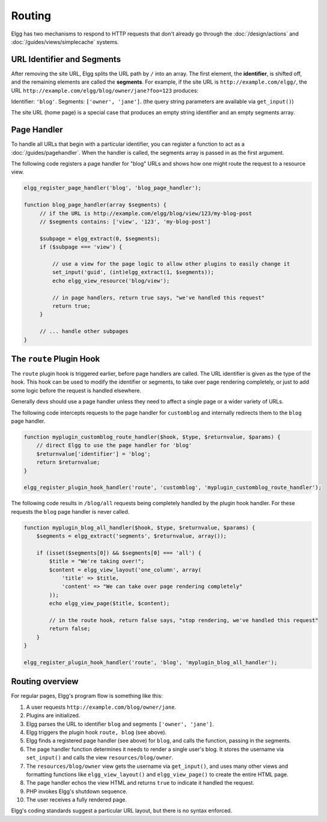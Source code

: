 Routing
#######

Elgg has two mechanisms to respond to HTTP requests that don't already go through the
:doc:`/design/actions` and :doc:`/guides/views/simplecache` systems.

URL Identifier and Segments
===========================

After removing the site URL, Elgg splits the URL path by ``/`` into an array. The first
element, the **identifier**, is shifted off, and the remaining elements are called the
**segments**. For example, if the site URL is ``http://example.com/elgg/``, the URL
``http://example.com/elgg/blog/owner/jane?foo=123`` produces:

Identifier: ``'blog'``. Segments: ``['owner', 'jane']``. (the query string parameters are
available via ``get_input()``)

The site URL (home page) is a special case that produces an empty string identifier and
an empty segments array.


Page Handler
============

To handle all URLs that begin with a particular identifier, you can register a function to
act as a :doc:`/guides/pagehandler`. When the handler is called, the segments array is
passed in as the first argument.

The following code registers a page handler for "blog" URLs and shows how one might route
the request to a resource view.

.. code:: php

   elgg_register_page_handler('blog', 'blog_page_handler');

   function blog_page_handler(array $segments) {
        // if the URL is http://example.com/elgg/blog/view/123/my-blog-post
        // $segments contains: ['view', '123', 'my-blog-post']

        $subpage = elgg_extract(0, $segments);
        if ($subpage === 'view') {

            // use a view for the page logic to allow other plugins to easily change it
            set_input('guid', (int)elgg_extract(1, $segments));
            echo elgg_view_resource('blog/view');

            // in page handlers, return true says, "we've handled this request"
            return true;
        }

        // ... handle other subpages
   }


The ``route`` Plugin Hook
=========================

The ``route`` plugin hook is triggered earlier, before page handlers are called. The URL
identifier is given as the type of the hook. This hook can be used to modify the identifier
or segments, to take over page rendering completely, or just to add some logic before the
request is handled elsewhere.

Generally devs should use a page handler unless they need to affect a single page or a wider variety of URLs.

The following code intercepts requests to the page handler for ``customblog`` and internally redirects them
to the ``blog`` page handler.

.. code:: php

    function myplugin_customblog_route_handler($hook, $type, $returnvalue, $params) {
        // direct Elgg to use the page handler for 'blog'
        $returnvalue['identifier'] = 'blog';
        return $returnvalue;
    }

    elgg_register_plugin_hook_handler('route', 'customblog', 'myplugin_customblog_route_handler');

The following code results in ``/blog/all`` requests being completely handled by the plugin hook handler.
For these requests the ``blog`` page handler is never called.

.. code:: php

    function myplugin_blog_all_handler($hook, $type, $returnvalue, $params) {
        $segments = elgg_extract('segments', $returnvalue, array());

        if (isset($segments[0]) && $segments[0] === 'all') {
            $title = "We're taking over!";
            $content = elgg_view_layout('one_column', array(
                'title' => $title,
                'content' => "We can take over page rendering completely"
            ));
            echo elgg_view_page($title, $content);

            // in the route hook, return false says, "stop rendering, we've handled this request"
            return false;
        }
    }

    elgg_register_plugin_hook_handler('route', 'blog', 'myplugin_blog_all_handler');


Routing overview
================

For regular pages, Elgg's program flow is something like this:

#. A user requests ``http://example.com/blog/owner/jane``.
#. Plugins are initialized.
#. Elgg parses the URL to identifier ``blog`` and segments ``['owner', 'jane']``.
#. Elgg triggers the plugin hook ``route, blog`` (see above).
#. Elgg finds a registered page handler (see above) for ``blog``, and calls the function, passing in
   the segments.
#. The page handler function determines it needs to render a single user's blog. It stores the username
   via ``set_input()`` and calls the view ``resources/blog/owner``.
#. The ``resources/blog/owner`` view gets the username via ``get_input()``, and uses many other views and
   formatting functions like ``elgg_view_layout()`` and ``elgg_view_page()`` to create the entire HTML page.
#. The page handler echos the view HTML and returns ``true`` to indicate it handled the request.
#. PHP invokes Elgg's shutdown sequence.
#. The user receives a fully rendered page.

Elgg's coding standards suggest a particular URL layout, but there is no syntax enforced.
